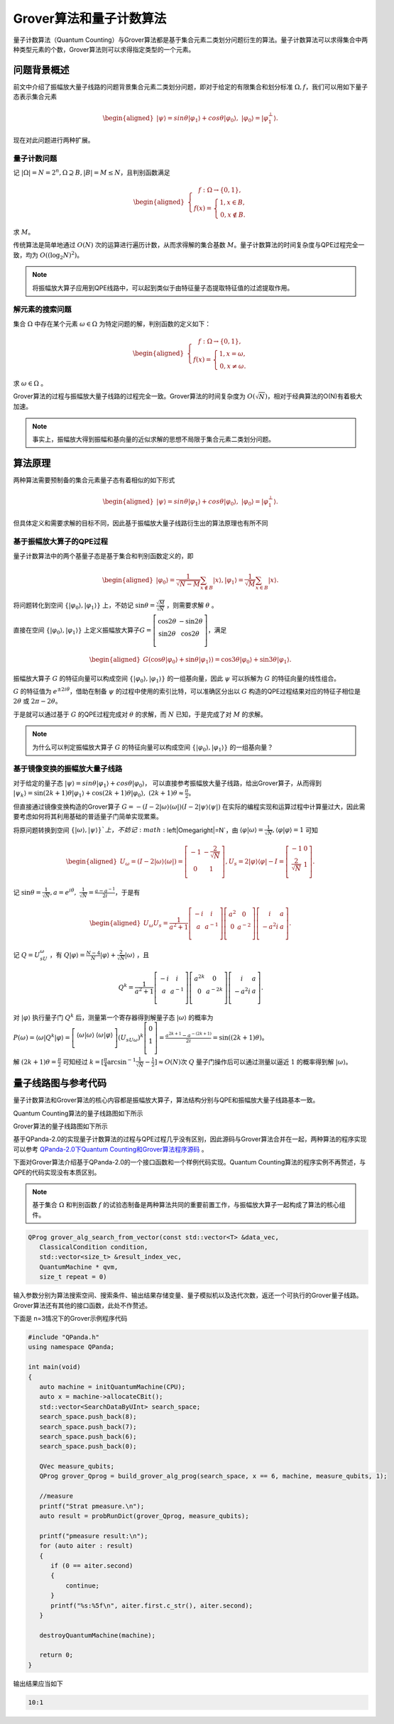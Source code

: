 Grover算法和量子计数算法
####

量子计数算法（Quantum Counting）与Grover算法都是基于集合元素二类划分问题衍生的算法。\
量子计数算法可以求得集合中两种类型元素的个数，Grover算法则可以求得指定类型的一个元素。

问题背景概述
****

前文中介绍了振幅放大量子线路的问题背景集合元素二类划分问题，即对于给定的有限集合和划分标准 :math:`\Omega,f`，\
我们可以用如下量子态表示集合元素

.. math::

   \begin{aligned}
   \left|\psi\right\rangle=sin\theta\left|\varphi_1\right\rangle+cos\theta\left|\varphi_0\right\rangle, \ 
   \left|\varphi_0\right\rangle=\left|\varphi_1^\bot\right\rangle.
   \end{aligned}

现在对此问题进行两种扩展。

量子计数问题
++++

记 :math:`\left|\Omega\right|=N=2^n,\Omega\supseteq B, \left|B\right|=M\le N`，且判别函数满足

.. math::
   \begin{aligned}
   \left\{\begin{matrix}
   f:\Omega\rightarrow\{0,1\},\\ 
   f\left(x\right)=\left\{\begin{matrix}
   1,x\in B,\\ 0,x\notin B.
   \end{matrix}\right.
   \end{matrix}\right.
   \end{aligned}
求 :math:`M`。

传统算法是简单地通过 :math:`O(N)` 次的运算进行遍历计数，从而求得解的集合基数 :math:`M`。\
量子计数算法的时间复杂度与QPE过程完全一致，均为 :math:`O\left(\left(\log_2{N}\right)^2\right)`。

.. note:: 将振幅放大算子应用到QPE线路中，可以起到类似于由特征量子态提取特征值的过滤提取作用。

解元素的搜索问题
++++

集合 :math:`\Omega` 中存在某个元素 :math:`\omega \in \Omega` 为特定问题的解，判别函数的定义如下：

.. math::
   \begin{aligned}
   \left\{\begin{matrix}
   f:\Omega\rightarrow\{0,1\},\\ 
   f\left(x\right)=\left\{\begin{matrix}
   1,x=\omega,\\ 0,x \neq \omega.
   \end{matrix}\right.
   \end{matrix}\right.
   \end{aligned}
求 :math:`\omega \in \Omega` 。

Grover算法的过程与振幅放大量子线路的过程完全一致。\
Grover算法的时间复杂度为 :math:`O(\sqrt N)`，相对于经典算法的O(N)有着极大加速。

.. note:: 事实上，振幅放大得到振幅和基向量的近似求解的思想不局限于集合元素二类划分问题。

算法原理
****

两种算法需要预制备的集合元素量子态有着相似的如下形式

.. math::

   \begin{aligned}
   \left|\psi\right\rangle=sin\theta\left|\varphi_1\right\rangle+cos\theta\left|\varphi_0\right\rangle, \ 
   \left|\varphi_0\right\rangle=\left|\varphi_1^\bot\right\rangle.
   \end{aligned}
但具体定义和需要求解的目标不同，因此基于振幅放大量子线路衍生出的算法原理也有所不同

基于振幅放大算子的QPE过程
++++

量子计数算法中的两个基量子态是基于集合和判别函数定义的，即

.. math::
   \begin{aligned}
   \left|\varphi_0\right\rangle=\frac{1}{\sqrt{N-M}}\sum_{x\notin B}\left|x\right\rangle,
   \left|\varphi_1\right\rangle=\frac{1}{\sqrt M}\sum_{x\in B}\left|x\right\rangle.
   \end{aligned}
将问题转化到空间 :math:`\{\left|\varphi_0\right\rangle,\left|\varphi_1\right\rangle\}` 上，\
不妨记 :math:`\sin{\theta}=\frac{\sqrt M}{\sqrt N}` ，则需要求解 :math:`\theta` 。

直接在空间 :math:`\{\left|\varphi_0\right\rangle,\left|\varphi_1\right\rangle\}` 上定义振幅放大算子\
:math:`G=\left[\begin{matrix}\cos{2\theta}&-\sin{2\theta}\\\sin{2\theta}&\cos{2\theta}\\\end{matrix}\right]`，\
满足

.. math::
   \begin{aligned}
   G(\cos{\theta}\left|\varphi_0\right\rangle+\sin{\theta}\left|\varphi_1\right\rangle)
   =\cos{3\theta}\left|\varphi_0\right\rangle+\sin{3\theta}\left|\varphi_1\right\rangle.
   \end{aligned}
振幅放大算子 :math:`G` 的特征向量可以构成空间 :math:`\{\left|\varphi_0\right\rangle,\left|\varphi_1\right\rangle\}` 的\
一组基向量，因此 :math:`\psi` 可以拆解为 :math:`G` 的特征向量的线性组合。

:math:`G` 的特征值为 :math:`e^{\pm2i\theta}`，借助在制备 :math:`\psi` 的过程中使用的索引比特，可以准确区分出以 :math:`G` \
构造的QPE过程结果对应的特征子相位是 :math:`2\theta` 或 :math:`2\pi-2\theta`。

于是就可以通过基于 :math:`G` 的QPE过程完成对 :math:`\theta` 的求解，而 :math:`N` 已知，于是完成了对 :math:`M` 的求解。

.. note:: 为什么可以判定振幅放大算子 :math:`G` 的特征向量可以构成空间 :math:`\{\left|\varphi_0\right\rangle,\left|\varphi_1\right\rangle\}` 的\
   一组基向量？

基于镜像变换的振幅放大量子线路
++++

对于给定的量子态 :math:`\left|\psi\right\rangle=sin\theta\left|\varphi_1\right\rangle+cos\theta\left|\varphi_0\right\rangle`，
可以直接参考振幅放大量子线路，给出Grover算子，从而得到 :math:`\left|\psi_k\right\rangle=\sin{(2k+1)\theta}
\left|\varphi_1\right\rangle+\cos{(2k+1)\theta}\left|\varphi_0\right\rangle,\ (2k+1)\theta\approx\frac{\pi}{2}`。

但直接通过镜像变换构造的Grover算子 :math:`G=-(I-2\left|\omega\right\rangle \left\langle\omega\right|)
(I-2\left|\psi\right\rangle \left\langle\psi\right|)` 在实际的编程实现和运算过程中计算量过大，因此需要考虑如何将其利用\
基础的普适量子门简单实现累乘。

将原问题转换到空间 :math:`\{\left|\omega\right\rangle,\left|\psi\right\rangle\}`上，不妨记 :math:`\left|\Omega\right|=N`，由
:math:`\left\langle\varphi\middle|\omega\right\rangle=\frac{1}{\sqrt N}, \left\langle\varphi\middle|\varphi\right\rangle=1` 可知

.. math::
   \begin{aligned}
   U_\omega=(I-2\left|\omega\right\rangle\langle\omega|)=\left[\begin{matrix}-1&-\frac{2}{\sqrt N}\\0&1\\\end{matrix}\right],
   U_s=2\left|\varphi\right\rangle\langle\varphi|-I=\left[\begin{matrix}-1&0\\\frac{2}{\sqrt N}&1\\\end{matrix}\right].
   \end{aligned}  
记 :math:`\sin{\theta}=\frac{1}{\sqrt N},a=e^{i\theta},\ \ \frac{1}{\sqrt N}=\frac{a-a^{-1}}{2i}`，于是有

.. math::
   \begin{aligned}
   U_\omega U_s=\frac{1}{a^2+1}\left[\begin{matrix}-i&i\\a&a^{-1}\\\end{matrix}\right]\left[\begin{matrix}a^2&0
   \\0&a^{-2}\\\end{matrix}\right]\left[\begin{matrix}i&a\\-a^2i&a\\\end{matrix}\right].
   \end{aligned}  
记 :math:`Q=U_sU_\omega` ，有 :math:`Q\left|\varphi\right\rangle=\frac{N-4}{N}\left|\varphi\right\rangle
+\frac{2}{\sqrt N}\left|\omega\right\rangle` ，且 

.. math::
   Q^k = \frac{1}{a^2+1}\left[\begin{matrix}-i&i\\a&a^{-1}\\\end{matrix}
   \right]\left[\begin{matrix}a^{2k}&0\\0&a^{-2k}\\\end{matrix}\right]\left[\begin{matrix}i&a\\-a^2i&a\\\end{matrix}\right].
对 :math:`\left|\varphi\right\rangle` 执行量子门 :math:`Q^k` 后，测量第一个寄存器得到解量子态 :math:`\left|\omega\right\rangle` \
的概率为 :math:`P(\omega)={\langle\omega|Q}^k\left|\varphi\right\rangle=\left[\begin{matrix}\left\langle\omega|\omega\right\rangle
&\left\langle\omega|\varphi\right\rangle\\\end{matrix}\right]{{{(U}_sU}_\omega)}^k\left[\begin{matrix}0\\1\\\end{matrix}\right]
=\frac{a^{2k+1}-a^{-\left(2k+1\right)}}{2i}=\sin{(\left(2k+1\right)\theta)}`。

解 :math:`\left(2k+1\right)\theta=\frac{\pi}{2}` 可知经过 :math:`k=[\frac{\pi}{4}\arcsin^{-1}{\frac{1}{\sqrt N}}-\frac{1}{2}]≈O(N)`\
次 :math:`Q` 量子门操作后可以通过测量以逼近 :math:`1` 的概率得到解 :math:`\left|\omega\right\rangle`。


量子线路图与参考代码
****

量子计数算法和Grover算法的核心内容都是振幅放大算子，算法结构分别与QPE和振幅放大量子线路基本一致。

Quantum Counting算法的量子线路图如下所示

.. image:: images/QuantumCounting.png
   :align: center
Grover算法的量子线路图如下所示

.. image:: images/Grover.png
   :align: center

基于QPanda-2.0的实现量子计数算法的过程与QPE过程几乎没有区别，因此源码与Grover算法合并在一起，两种算法的程序实现可以参考
`QPanda-2.0下Quantum Counting和Grover算法程序源码 <https://github.com/OriginQ/QPanda-2/tree/master/include/QAlg/Grover>`_ \ 。

下面对Grover算法介绍基于QPanda-2.0的一个接口函数和一个样例代码实现。Quantum Counting算法的程序实例不再赘述，与QPE的代码实现没有本质区别。

.. note:: 基于集合 :math:`\Omega` 和判别函数 :math:`f` 的试验态制备是两种算法共同的重要前置工作，与振幅放大算子一起构成了算法的核心组件。

.. code-block:: c

   QProg grover_alg_search_from_vector(const std::vector<T> &data_vec,
      ClassicalCondition condition,
      std::vector<size_t> &result_index_vec,
      QuantumMachine * qvm,
      size_t repeat = 0)

输入参数分别为算法搜索空间、搜索条件、输出结果存储变量、量子模拟机以及迭代次数，返还一个可执行的Grover量子线路。
Grover算法还有其他的接口函数，此处不作赘述。

下面是 n=3情况下的Grover示例程序代码

.. code-block:: c

   #include "QPanda.h"
   using namespace QPanda;

   int main(void)
   {
      auto machine = initQuantumMachine(CPU);
      auto x = machine->allocateCBit();
      std::vector<SearchDataByUInt> search_space;
      search_space.push_back(8);
      search_space.push_back(7);
      search_space.push_back(6);
      search_space.push_back(0);

      QVec measure_qubits;
      QProg grover_Qprog = build_grover_alg_prog(search_space, x == 6, machine, measure_qubits, 1);

      //measure
      printf("Strat pmeasure.\n");
      auto result = probRunDict(grover_Qprog, measure_qubits);

      printf("pmeasure result:\n");
      for (auto aiter : result)
      {
         if (0 == aiter.second) 
         {
             continue;
         }
         printf("%s:%5f\n", aiter.first.c_str(), aiter.second);
      }

      destroyQuantumMachine(machine);

      return 0;
   }

输出结果应当如下

.. code-block:: c

   10:1
